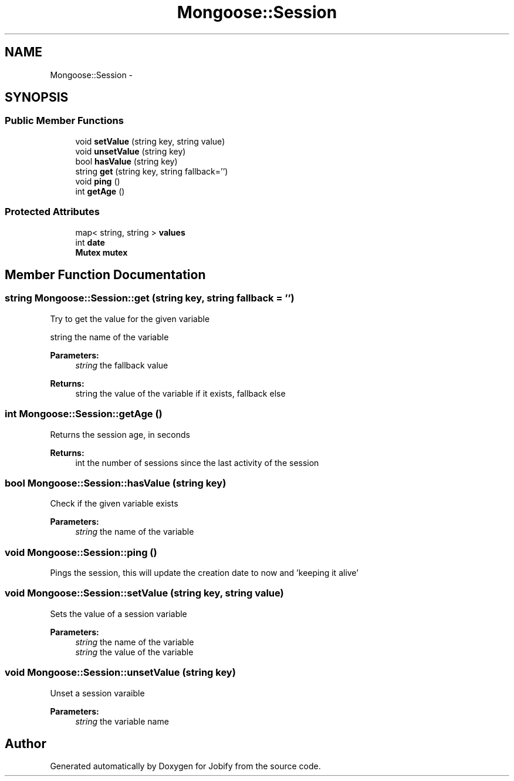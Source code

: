 .TH "Mongoose::Session" 3 "Wed Dec 7 2016" "Version 1.0.0" "Jobify" \" -*- nroff -*-
.ad l
.nh
.SH NAME
Mongoose::Session \- 
.SH SYNOPSIS
.br
.PP
.SS "Public Member Functions"

.in +1c
.ti -1c
.RI "void \fBsetValue\fP (string key, string value)"
.br
.ti -1c
.RI "void \fBunsetValue\fP (string key)"
.br
.ti -1c
.RI "bool \fBhasValue\fP (string key)"
.br
.ti -1c
.RI "string \fBget\fP (string key, string fallback='')"
.br
.ti -1c
.RI "void \fBping\fP ()"
.br
.ti -1c
.RI "int \fBgetAge\fP ()"
.br
.in -1c
.SS "Protected Attributes"

.in +1c
.ti -1c
.RI "map< string, string > \fBvalues\fP"
.br
.ti -1c
.RI "int \fBdate\fP"
.br
.ti -1c
.RI "\fBMutex\fP \fBmutex\fP"
.br
.in -1c
.SH "Member Function Documentation"
.PP 
.SS "string Mongoose::Session::get (string key, string fallback = \fC''\fP)"
Try to get the value for the given variable
.PP
string the name of the variable 
.PP
\fBParameters:\fP
.RS 4
\fIstring\fP the fallback value
.RE
.PP
\fBReturns:\fP
.RS 4
string the value of the variable if it exists, fallback else 
.RE
.PP

.SS "int Mongoose::Session::getAge ()"
Returns the session age, in seconds
.PP
\fBReturns:\fP
.RS 4
int the number of sessions since the last activity of the session 
.RE
.PP

.SS "bool Mongoose::Session::hasValue (string key)"
Check if the given variable exists
.PP
\fBParameters:\fP
.RS 4
\fIstring\fP the name of the variable 
.RE
.PP

.SS "void Mongoose::Session::ping ()"
Pings the session, this will update the creation date to now and 'keeping it alive' 
.SS "void Mongoose::Session::setValue (string key, string value)"
Sets the value of a session variable
.PP
\fBParameters:\fP
.RS 4
\fIstring\fP the name of the variable 
.br
\fIstring\fP the value of the variable 
.RE
.PP

.SS "void Mongoose::Session::unsetValue (string key)"
Unset a session varaible
.PP
\fBParameters:\fP
.RS 4
\fIstring\fP the variable name 
.RE
.PP


.SH "Author"
.PP 
Generated automatically by Doxygen for Jobify from the source code\&.
